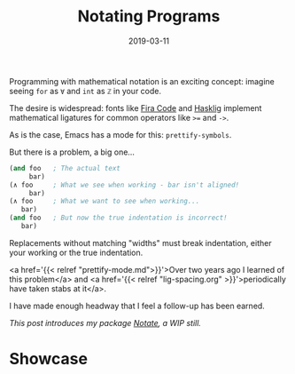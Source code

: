 #+TITLE: Notating Programs
#+SLUG: notate-part-1
#+DATE: 2019-03-11
#+CATEGORIES: lisp emacs
#+SUMMARY: Indentation-aware, visual-only symbol replacements
#+DRAFT: false

Programming with mathematical notation is an exciting concept: imagine
seeing ~for~ as ~∀~ and ~int~ as ~ℤ~ in your code.

The desire is widespread: fonts like [[https://github.com/tonsky/FiraCode][Fira Code]] and [[https://github.com/i-tu/Hasklig][Hasklig]] implement
mathematical ligatures for common operators like ~>=~ and ~->~.

As is the case, Emacs has a mode for this: ~prettify-symbols~.

But there is a problem, a big one...

#+BEGIN_SRC lisp
(and foo   ; The actual text
     bar)
(∧ foo     ; What we see when working - bar isn't aligned!
     bar)
(∧ foo     ; What we want to see when working...
   bar)
(and foo   ; But now the true indentation is incorrect!
   bar)
#+END_SRC

Replacements without matching "widths" must break indentation, either your
working or the true indentation.

<a href='{{< relref "prettify-mode.md">}}'>Over two years ago I learned of this
problem</a> and <a href='{{< relref "lig-spacing.org" >}}'>periodically have
taken stabs at it</a>.

I have made enough headway that I feel a follow-up has been earned.

/This post introduces my package [[https://github.com/ekaschalk/notate][Notate]], a WIP still./

* Showcase
